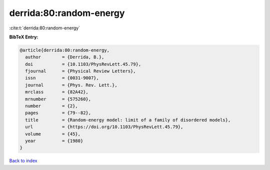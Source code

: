 derrida:80:random-energy
========================

:cite:t:`derrida:80:random-energy`

**BibTeX Entry:**

.. code-block:: bibtex

   @article{derrida:80:random-energy,
     author        = {Derrida, B.},
     doi           = {10.1103/PhysRevLett.45.79},
     fjournal      = {Physical Review Letters},
     issn          = {0031-9007},
     journal       = {Phys. Rev. Lett.},
     mrclass       = {82A42},
     mrnumber      = {575260},
     number        = {2},
     pages         = {79--82},
     title         = {Random-energy model: limit of a family of disordered models},
     url           = {https://doi.org/10.1103/PhysRevLett.45.79},
     volume        = {45},
     year          = {1980}
   }

`Back to index <../By-Cite-Keys.html>`_
